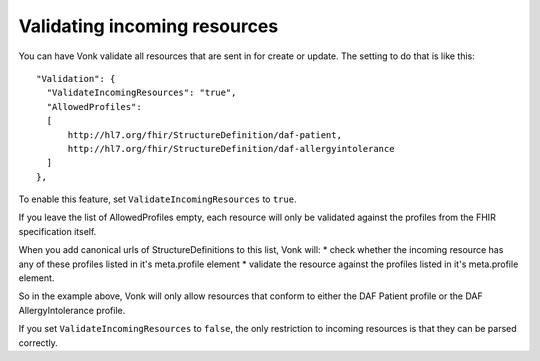 Validating incoming resources
-----------------------------

You can have Vonk validate all resources that are sent in for create or update. The setting to do that is like this:
::

  "Validation": {
    "ValidateIncomingResources": "true",
    "AllowedProfiles": 
    [
        http://hl7.org/fhir/StructureDefinition/daf-patient, 
        http://hl7.org/fhir/StructureDefinition/daf-allergyintolerance
    ]
  },

To enable this feature, set ``ValidateIncomingResources`` to ``true``.

If you leave the list of AllowedProfiles empty, each resource will only be validated against the profiles from the FHIR specification itself.

When you add canonical urls of StructureDefinitions to this list, Vonk will:
* check whether the incoming resource has any of these profiles listed in it's meta.profile element
* validate the resource against the profiles listed in it's meta.profile element.

So in the example above, Vonk will only allow resources that conform to either the DAF Patient profile or the DAF AllergyIntolerance profile.

If you set ``ValidateIncomingResources`` to ``false``, the only restriction to incoming resources is that they can be parsed correctly.
